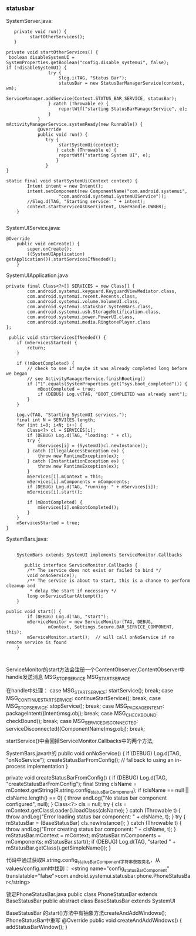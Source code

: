 *** statusbar 
    SystemServer.java:
#+BEGIN_SRC 
   private void run() {
         startOtherServices();
   }

private void startOtherServices() {
 boolean disableSystemUI = SystemProperties.getBoolean("config.disable_systemui", false);
if (!disableSystemUI) {
                try {
                    Slog.i(TAG, "Status Bar");
                    statusBar = new StatusBarManagerService(context, wm);
                    ServiceManager.addService(Context.STATUS_BAR_SERVICE, statusBar);
                } catch (Throwable e) {
                    reportWtf("starting StatusBarManagerService", e);
                }
            }
mActivityManagerService.systemReady(new Runnable() {
            @Override
            public void run() {
               try {
                    startSystemUi(context);
                   } catch (Throwable e) {
                    reportWtf("starting System UI", e);
                   }
               }
}

static final void startSystemUi(Context context) {
        Intent intent = new Intent();
        intent.setComponent(new ComponentName("com.android.systemui",
                    "com.android.systemui.SystemUIService"));
        //Slog.d(TAG, "Starting service: " + intent);
        context.startServiceAsUser(intent, UserHandle.OWNER);
    }

#+END_SRC


	SystemUIService.java:
#+BEGIN_SRC 
@Override
    public void onCreate() {
        super.onCreate();
        ((SystemUIApplication) getApplication()).startServicesIfNeeded();
    }
#+END_SRC


	SystemUIApplication.java
#+BEGIN_SRC 
	private final Class<?>[] SERVICES = new Class[] {
            com.android.systemui.keyguard.KeyguardViewMediator.class,
            com.android.systemui.recent.Recents.class,
            com.android.systemui.volume.VolumeUI.class,
            com.android.systemui.statusbar.SystemBars.class,
            com.android.systemui.usb.StorageNotification.class,
            com.android.systemui.power.PowerUI.class,
            com.android.systemui.media.RingtonePlayer.class
    };

	 public void startServicesIfNeeded() {
        if (mServicesStarted) {
            return;
        }

        if (!mBootCompleted) {
            // check to see if maybe it was already completed long before we began
            // see ActivityManagerService.finishBooting()
            if ("1".equals(SystemProperties.get("sys.boot_completed"))) {
                mBootCompleted = true;
                if (DEBUG) Log.v(TAG, "BOOT_COMPLETED was already sent");
            }
        }

        Log.v(TAG, "Starting SystemUI services.");
        final int N = SERVICES.length;
        for (int i=0; i<N; i++) {
            Class<?> cl = SERVICES[i];
            if (DEBUG) Log.d(TAG, "loading: " + cl);
            try {
                mServices[i] = (SystemUI)cl.newInstance();
            } catch (IllegalAccessException ex) {
                throw new RuntimeException(ex);
            } catch (InstantiationException ex) {
                throw new RuntimeException(ex);
            }
            mServices[i].mContext = this;
            mServices[i].mComponents = mComponents;
            if (DEBUG) Log.d(TAG, "running: " + mServices[i]);
            mServices[i].start();

            if (mBootCompleted) {
                mServices[i].onBootCompleted();
            }
        }
        mServicesStarted = true;
    }
#+END_SRC
		SystemBars.java:
#+BEGIN_SRC 

	SystemBars extends SystemUI implements ServiceMonitor.Callbacks

	   public interface ServiceMonitor.Callbacks {
        /** The service does not exist or failed to bind */
        void onNoService();
        /** The service is about to start, this is a chance to perform cleanup and
         * delay the start if necessary */
        long onServiceStartAttempt();
    }

public void start() {
        if (DEBUG) Log.d(TAG, "start");
        mServiceMonitor = new ServiceMonitor(TAG, DEBUG,
                mContext, Settings.Secure.BAR_SERVICE_COMPONENT, this);
        mServiceMonitor.start();  // will call onNoService if no remote service is found
    }


#+END_SRC
ServiceMonitor的start方法会注册一个ContentObserver,ContentObserver中handle发送消息
	MSG_STOP_SERVICE
	MSG_START_SERVICE

在handle中处理：
	 case MSG_START_SERVICE:
                    startService();
                    break;
                case MSG_CONTINUE_START_SERVICE:
                    continueStartService();
                    break;
                case MSG_STOP_SERVICE:
                    stopService();
                    break;
                case MSG_PACKAGE_INTENT:
                    packageIntent((Intent)msg.obj);
                    break;
                case MSG_CHECK_BOUND:
                    checkBound();
                    break;
                case MSG_SERVICE_DISCONNECTED:
                    serviceDisconnected((ComponentName)msg.obj);
                    break;

startService()中会回掉ServiceMonitor.Callbacks中的两个方法,

SystemBars.java中的
 public void onNoService() {
        if (DEBUG) Log.d(TAG, "onNoService");
        createStatusBarFromConfig();  // fallback to using an in-process implementation
    } 

private void createStatusBarFromConfig() {
        if (DEBUG) Log.d(TAG, "createStatusBarFromConfig");
        final String clsName = mContext.getString(R.string.config_statusBarComponent);
        if (clsName == null || clsName.length() == 0) {
            throw andLog("No status bar component configured", null);
        }
        Class<?> cls = null;
        try {
            cls = mContext.getClassLoader().loadClass(clsName);
        } catch (Throwable t) {
            throw andLog("Error loading status bar component: " + clsName, t);
        }
        try {
            mStatusBar = (BaseStatusBar) cls.newInstance();
        } catch (Throwable t) {
            throw andLog("Error creating status bar component: " + clsName, t);
        }
        mStatusBar.mContext = mContext;
        mStatusBar.mComponents = mComponents;
        mStatusBar.start();
        if (DEBUG) Log.d(TAG, "started " + mStatusBar.getClass().getSimpleName());
    }

代码中通过获取R.string.config_statusBarComponent字符串获取类名，从values/config.xml中找到：
    <string name="config_statusBarComponent" translatable="false">com.android.systemui.statusbar.phone.PhoneStatusBar</string>

锁定PhoneStatusBar.java
public class PhoneStatusBar extends BaseStatusBar
public abstract class BaseStatusBar extends SystemUI

	BaseStatusBar 的start()方法中有抽象方法createAndAddWindows();
	PhoneStatusBar中重写
	@Override
    public void createAndAddWindows() {
        addStatusBarWindow();
    }
